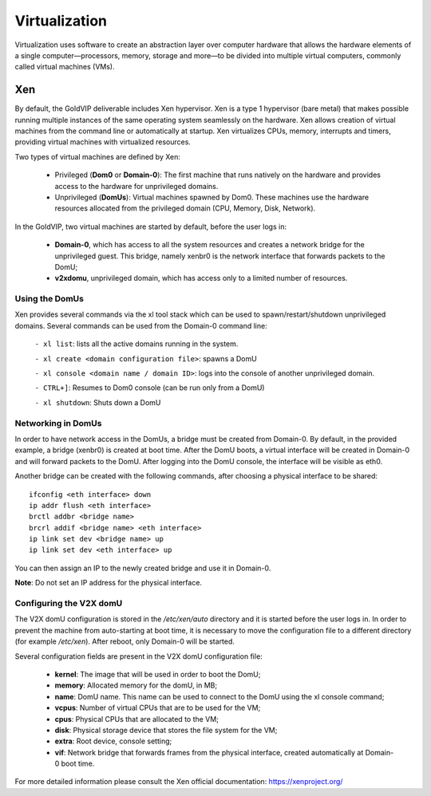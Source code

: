 ================
Virtualization
================

Virtualization uses software to create an abstraction layer over computer hardware that allows the hardware elements of a single computer—processors, memory, storage and more—to be divided into multiple virtual computers, commonly called virtual machines (VMs).

.. _xen_hypervisor:

Xen
===

By default, the GoldVIP deliverable includes Xen hypervisor. Xen is a type 1 hypervisor (bare metal) that makes possible running multiple instances of the same operating system seamlessly on the hardware. Xen allows creation of virtual machines from the command line or automatically at startup. Xen virtualizes CPUs, memory, interrupts and timers, providing virtual machines with virtualized resources.

Two types of virtual machines are defined by Xen:

    - Privileged (**Dom0** or **Domain-0**): The first machine that runs natively on the hardware and provides access to the hardware for unprivileged domains.

    - Unprivileged (**DomUs**): Virtual machines spawned by Dom0. These machines use the hardware resources allocated from the privileged domain (CPU, Memory, Disk, Network).

In the GoldVIP, two virtual machines are started by default, before the user logs in:

    - **Domain-0**, which has access to all the system resources and creates a network bridge for the unprivileged guest. This bridge, namely xenbr0 is the network interface that forwards packets to the DomU;
    - **v2xdomu**, unprivileged domain, which has access only to a limited number of resources.


Using the DomUs
---------------

Xen provides several commands via the xl tool stack which can be used to spawn/restart/shutdown unprivileged domains. Several commands can be used from the Domain-0 command line:

    ``- xl list``: lists all the active domains running in the system.

    ``- xl create <domain configuration file>``: spawns a DomU

    ``- xl console <domain name / domain ID>``: logs into the console of another unprivileged domain.

    ``- CTRL+]``: Resumes to Dom0 console (can be run only from a DomU)

    ``- xl shutdown``: Shuts down a DomU

Networking in DomUs
-------------------
In order to have network access in the DomUs, a bridge must be created from Domain-0. By default, in the provided example, a bridge (xenbr0) is created at boot time. After the DomU boots, a virtual interface will be created in Domain-0 and will forward packets to the DomU. After logging into the DomU console, the interface will be visible as eth0.

Another bridge can be created with the following commands, after choosing a physical interface to be shared::

    ifconfig <eth interface> down
    ip addr flush <eth interface>
    brctl addbr <bridge name>
    brcrl addif <bridge name> <eth interface>
    ip link set dev <bridge name> up
    ip link set dev <eth interface> up

You can then assign an IP to the newly created bridge and use it in Domain-0.

**Note**: Do not set an IP address for the physical interface.

Configuring the V2X domU
------------------------

The V2X domU configuration is stored in the */etc/xen/auto* directory and it is started before the user logs in. In order to prevent the machine from auto-starting at boot time, it is necessary to move the configuration file to a different directory (for example */etc/xen*). After reboot, only Domain-0 will be started.

Several configuration fields are present in the V2X domU configuration file:

    - **kernel**: The image that will be used in order to boot the DomU;
    - **memory**: Allocated memory for the domU, in MB;
    - **name**: DomU name. This name can be used to connect to the DomU using the xl console command;
    - **vcpus**: Number of virtual CPUs that are to be used for the VM;
    - **cpus**: Physical CPUs that are allocated to the VM;
    - **disk**: Physical storage device that stores the file system for the VM;
    - **extra**: Root device, console setting;
    - **vif**: Network bridge that forwards frames from the physical interface, created automatically at Domain-0 boot time.

For more detailed information please consult the Xen official documentation: https://xenproject.org/
